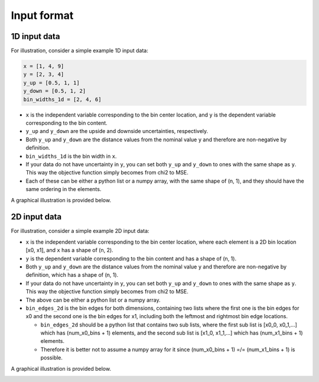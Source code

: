 Input format
============

1D input data
-------------

For illustration, consider a simple example 1D input data:

.. code-block:: python

  x = [1, 4, 9]
  y = [2, 3, 4]
  y_up = [0.5, 1, 1]
  y_down = [0.5, 1, 2]
  bin_widths_1d = [2, 4, 6]

.. image:: ../figures/input1d.png

- ``x`` is the independent variable corresponding to the bin center location, and ``y`` is the dependent variable corresponding to the bin content.
- ``y_up`` and ``y_down`` are the upside and downside uncertainties, respectively.
- Both ``y_up`` and ``y_down`` are the distance values from the nominal value ``y`` and therefore are non-negative by definition.
- ``bin_widths_1d`` is the bin width in ``x``.
- If your data do not have uncertainty in ``y``, you can set both ``y_up`` and ``y_down`` to ones with the same shape as ``y``. This way the objective function simply becomes from chi2 to MSE.
- Each of these can be either a python list or a numpy array, with the same shape of (n, 1), and they should have the same ordering in the elements.

A graphical illustration is provided below.

.. image:: ../figures/input1d_x.png

.. image:: ../figures/input1d_y.png

.. image:: ../figures/input1d_y_up.png

.. image:: ../figures/input1d_y_down.png

.. image:: ../figures/input1d_width.png

2D input data
-------------

For illustration, consider a simple example 2D input data:

.. code-block:: python
  x = [[-1, -1], [-1, 1], [2, -1], [2, 1], [8, -1], [8, 1]]
  y = np.array([1, 2, 3, 4, 5, 6])
  y_up = np.sqrt(y)
  y_down = np.sqrt(y)
  bin_edges_2d = [
    [-2, 0, 4, 12],
    [-2, 0, 2]
  ]

.. image:: ../figures/input2d.png

- ``x`` is the independent variable corresponding to the bin center location, where each element is a 2D bin location [x0, x1], and ``x`` has a shape of (n, 2).
- ``y`` is the dependent variable corresponding to the bin content and has a shape of (n, 1).
- Both ``y_up`` and ``y_down`` are the distance values from the nominal value ``y`` and therefore are non-negative by definition, which has a shape of (n, 1).
- If your data do not have uncertainty in ``y``, you can set both ``y_up`` and ``y_down`` to ones with the same shape as ``y``. This way the objective function simply becomes from chi2 to MSE.
- The above can be either a python list or a numpy array.
- ``bin_edges_2d`` is the bin edges for both dimensions, containing two lists where the first one is the bin edges for x0 and the second one is the bin edges for x1, including both the leftmost and rightmost bin edge locations.

  - ``bin_edges_2d`` should be a python list that contains two sub lists, where the first sub list is [x0_0, x0_1,...] which has (num_x0_bins + 1) elements, and the second sub list is [x1_0, x1_1,...] which has (num_x1_bins + 1) elements.
  - Therefore it is better not to assume a numpy array for it since (num_x0_bins + 1) =/= (num_x1_bins + 1) is possible.

A graphical illustration is provided below.

.. image:: ../figures/input2d_x.png

.. image:: ../figures/input2d_y.png

.. image:: ../figures/input2d_edge.png